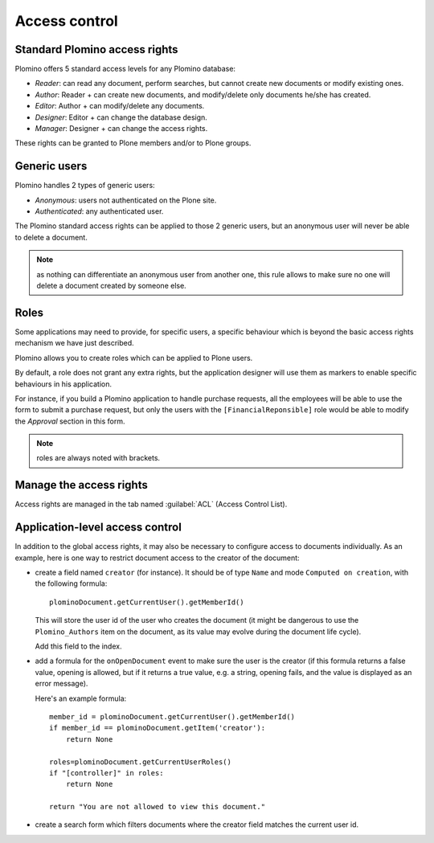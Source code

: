 --------------
Access control
--------------

Standard Plomino access rights
==============================

Plomino offers 5 standard access levels for any Plomino database:

- *Reader*: can read any document, perform searches, but cannot create
  new documents or modify existing ones.

- *Author*: Reader + can create new documents, and modify/delete only
  documents he/she has created.

- *Editor*: Author + can modify/delete any documents.

- *Designer*: Editor + can change the database design.

- *Manager*: Designer + can change the access rights.

These rights can be granted to Plone members and/or to Plone groups.

Generic users
=============

Plomino handles 2 types of generic users:

- *Anonymous*: users not authenticated on the Plone site.

- *Authenticated*: any authenticated user.

The Plomino standard access rights can be applied to those 2 generic
users, but an anonymous user will never be able to delete a document.

.. Note:: 
    as nothing can differentiate an anonymous user from another one,
    this rule allows to make sure no one will delete a document created
    by someone else.

Roles
=====

Some applications may need to provide, for specific users, a specific
behaviour which is beyond the basic access rights mechanism we have just
described.

Plomino allows you to create roles which can be applied to Plone users.

By default, a role does not grant any extra rights, but the application
designer will use them as markers to enable specific behaviours in his
application.

For instance, if you build a Plomino application to handle purchase
requests, all the employees will be able to use the form to submit a
purchase request, but only the users with the ``[FinancialReponsible]``
role would be able to modify the *Approval* section in this form.

.. Note:: roles are always noted with brackets.

Manage the access rights
========================

Access rights are managed in the tab named :guilabel:`ACL` (Access Control
List). 

.. image:: images/30eab40c.png 

Application-level access control
================================

In addition to the global access rights, it may also be necessary to
configure access to documents individually. As an example, here is one way
to restrict document access to the creator of the document:

- create a field named ``creator`` (for instance). It should be of type
  ``Name`` and mode ``Computed on creation``, with the following formula::

    plominoDocument.getCurrentUser().getMemberId()

  This will store the user id of the user who creates the document (it might
  be dangerous to use the ``Plomino_Authors`` item on the document, as its
  value may evolve during the document life cycle).
  
  Add this field to the index.

- add a formula for the ``onOpenDocument`` event to make sure the
  user is the creator (if this formula returns a false value,
  opening is allowed, but if it returns a true value, e.g. a
  string, opening fails, and the value is displayed as an error
  message).

  Here's an example formula::

    member_id = plominoDocument.getCurrentUser().getMemberId()
    if member_id == plominoDocument.getItem('creator'):
        return None

    roles=plominoDocument.getCurrentUserRoles()
    if "[controller]" in roles:
        return None

    return "You are not allowed to view this document."

.. Note: in this formula, we're checking for the ``[controller]`` custom
   role, instead of the ``PlominoManager`` role. While this does imply that
   you have to give this role to everyone who has the ``PlominoManager``
   role, it allows you to distinguish between functional managers (who will
   only have the ``[controller]`` role, and technical managers (who will
   also have the ``PlominoManager`` role). 

- create a search form which filters documents where the creator
  field matches the current user id.

